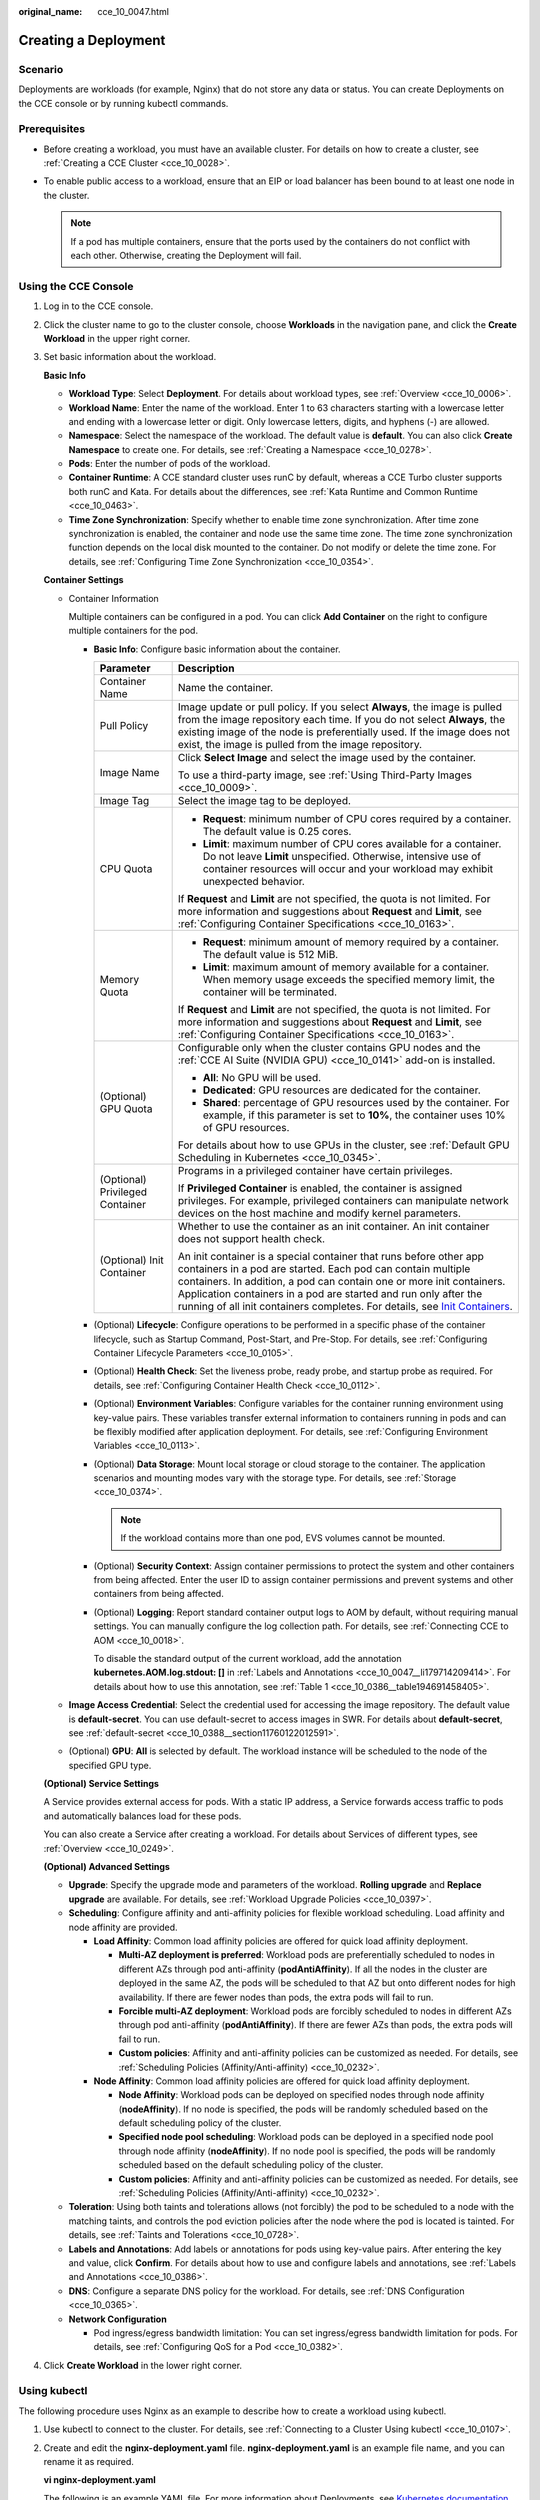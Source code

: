 :original_name: cce_10_0047.html

.. _cce_10_0047:

Creating a Deployment
=====================

Scenario
--------

Deployments are workloads (for example, Nginx) that do not store any data or status. You can create Deployments on the CCE console or by running kubectl commands.

Prerequisites
-------------

-  Before creating a workload, you must have an available cluster. For details on how to create a cluster, see :ref:`Creating a CCE Cluster <cce_10_0028>`.
-  To enable public access to a workload, ensure that an EIP or load balancer has been bound to at least one node in the cluster.

   .. note::

      If a pod has multiple containers, ensure that the ports used by the containers do not conflict with each other. Otherwise, creating the Deployment will fail.

Using the CCE Console
---------------------

#. Log in to the CCE console.

#. Click the cluster name to go to the cluster console, choose **Workloads** in the navigation pane, and click the **Create Workload** in the upper right corner.

#. Set basic information about the workload.

   **Basic Info**

   -  **Workload Type**: Select **Deployment**. For details about workload types, see :ref:`Overview <cce_10_0006>`.
   -  **Workload Name**: Enter the name of the workload. Enter 1 to 63 characters starting with a lowercase letter and ending with a lowercase letter or digit. Only lowercase letters, digits, and hyphens (-) are allowed.
   -  **Namespace**: Select the namespace of the workload. The default value is **default**. You can also click **Create Namespace** to create one. For details, see :ref:`Creating a Namespace <cce_10_0278>`.
   -  **Pods**: Enter the number of pods of the workload.
   -  **Container Runtime**: A CCE standard cluster uses runC by default, whereas a CCE Turbo cluster supports both runC and Kata. For details about the differences, see :ref:`Kata Runtime and Common Runtime <cce_10_0463>`.
   -  **Time Zone Synchronization**: Specify whether to enable time zone synchronization. After time zone synchronization is enabled, the container and node use the same time zone. The time zone synchronization function depends on the local disk mounted to the container. Do not modify or delete the time zone. For details, see :ref:`Configuring Time Zone Synchronization <cce_10_0354>`.

   **Container Settings**

   -  Container Information

      Multiple containers can be configured in a pod. You can click **Add Container** on the right to configure multiple containers for the pod.

      -  **Basic Info**: Configure basic information about the container.

         +-----------------------------------+-------------------------------------------------------------------------------------------------------------------------------------------------------------------------------------------------------------------------------------------------------------------------------------------------------------------------------------------------------------------------------------------------------------------------------------+
         | Parameter                         | Description                                                                                                                                                                                                                                                                                                                                                                                                                         |
         +===================================+=====================================================================================================================================================================================================================================================================================================================================================================================================================================+
         | Container Name                    | Name the container.                                                                                                                                                                                                                                                                                                                                                                                                                 |
         +-----------------------------------+-------------------------------------------------------------------------------------------------------------------------------------------------------------------------------------------------------------------------------------------------------------------------------------------------------------------------------------------------------------------------------------------------------------------------------------+
         | Pull Policy                       | Image update or pull policy. If you select **Always**, the image is pulled from the image repository each time. If you do not select **Always**, the existing image of the node is preferentially used. If the image does not exist, the image is pulled from the image repository.                                                                                                                                                 |
         +-----------------------------------+-------------------------------------------------------------------------------------------------------------------------------------------------------------------------------------------------------------------------------------------------------------------------------------------------------------------------------------------------------------------------------------------------------------------------------------+
         | Image Name                        | Click **Select Image** and select the image used by the container.                                                                                                                                                                                                                                                                                                                                                                  |
         |                                   |                                                                                                                                                                                                                                                                                                                                                                                                                                     |
         |                                   | To use a third-party image, see :ref:`Using Third-Party Images <cce_10_0009>`.                                                                                                                                                                                                                                                                                                                                                      |
         +-----------------------------------+-------------------------------------------------------------------------------------------------------------------------------------------------------------------------------------------------------------------------------------------------------------------------------------------------------------------------------------------------------------------------------------------------------------------------------------+
         | Image Tag                         | Select the image tag to be deployed.                                                                                                                                                                                                                                                                                                                                                                                                |
         +-----------------------------------+-------------------------------------------------------------------------------------------------------------------------------------------------------------------------------------------------------------------------------------------------------------------------------------------------------------------------------------------------------------------------------------------------------------------------------------+
         | CPU Quota                         | -  **Request**: minimum number of CPU cores required by a container. The default value is 0.25 cores.                                                                                                                                                                                                                                                                                                                               |
         |                                   | -  **Limit**: maximum number of CPU cores available for a container. Do not leave **Limit** unspecified. Otherwise, intensive use of container resources will occur and your workload may exhibit unexpected behavior.                                                                                                                                                                                                              |
         |                                   |                                                                                                                                                                                                                                                                                                                                                                                                                                     |
         |                                   | If **Request** and **Limit** are not specified, the quota is not limited. For more information and suggestions about **Request** and **Limit**, see :ref:`Configuring Container Specifications <cce_10_0163>`.                                                                                                                                                                                                                      |
         +-----------------------------------+-------------------------------------------------------------------------------------------------------------------------------------------------------------------------------------------------------------------------------------------------------------------------------------------------------------------------------------------------------------------------------------------------------------------------------------+
         | Memory Quota                      | -  **Request**: minimum amount of memory required by a container. The default value is 512 MiB.                                                                                                                                                                                                                                                                                                                                     |
         |                                   | -  **Limit**: maximum amount of memory available for a container. When memory usage exceeds the specified memory limit, the container will be terminated.                                                                                                                                                                                                                                                                           |
         |                                   |                                                                                                                                                                                                                                                                                                                                                                                                                                     |
         |                                   | If **Request** and **Limit** are not specified, the quota is not limited. For more information and suggestions about **Request** and **Limit**, see :ref:`Configuring Container Specifications <cce_10_0163>`.                                                                                                                                                                                                                      |
         +-----------------------------------+-------------------------------------------------------------------------------------------------------------------------------------------------------------------------------------------------------------------------------------------------------------------------------------------------------------------------------------------------------------------------------------------------------------------------------------+
         | (Optional) GPU Quota              | Configurable only when the cluster contains GPU nodes and the :ref:`CCE AI Suite (NVIDIA GPU) <cce_10_0141>` add-on is installed.                                                                                                                                                                                                                                                                                                   |
         |                                   |                                                                                                                                                                                                                                                                                                                                                                                                                                     |
         |                                   | -  **All**: No GPU will be used.                                                                                                                                                                                                                                                                                                                                                                                                    |
         |                                   | -  **Dedicated**: GPU resources are dedicated for the container.                                                                                                                                                                                                                                                                                                                                                                    |
         |                                   | -  **Shared**: percentage of GPU resources used by the container. For example, if this parameter is set to **10%**, the container uses 10% of GPU resources.                                                                                                                                                                                                                                                                        |
         |                                   |                                                                                                                                                                                                                                                                                                                                                                                                                                     |
         |                                   | For details about how to use GPUs in the cluster, see :ref:`Default GPU Scheduling in Kubernetes <cce_10_0345>`.                                                                                                                                                                                                                                                                                                                    |
         +-----------------------------------+-------------------------------------------------------------------------------------------------------------------------------------------------------------------------------------------------------------------------------------------------------------------------------------------------------------------------------------------------------------------------------------------------------------------------------------+
         | (Optional) Privileged Container   | Programs in a privileged container have certain privileges.                                                                                                                                                                                                                                                                                                                                                                         |
         |                                   |                                                                                                                                                                                                                                                                                                                                                                                                                                     |
         |                                   | If **Privileged Container** is enabled, the container is assigned privileges. For example, privileged containers can manipulate network devices on the host machine and modify kernel parameters.                                                                                                                                                                                                                                   |
         +-----------------------------------+-------------------------------------------------------------------------------------------------------------------------------------------------------------------------------------------------------------------------------------------------------------------------------------------------------------------------------------------------------------------------------------------------------------------------------------+
         | (Optional) Init Container         | Whether to use the container as an init container. An init container does not support health check.                                                                                                                                                                                                                                                                                                                                 |
         |                                   |                                                                                                                                                                                                                                                                                                                                                                                                                                     |
         |                                   | An init container is a special container that runs before other app containers in a pod are started. Each pod can contain multiple containers. In addition, a pod can contain one or more init containers. Application containers in a pod are started and run only after the running of all init containers completes. For details, see `Init Containers <https://kubernetes.io/docs/concepts/workloads/pods/init-containers/>`__. |
         +-----------------------------------+-------------------------------------------------------------------------------------------------------------------------------------------------------------------------------------------------------------------------------------------------------------------------------------------------------------------------------------------------------------------------------------------------------------------------------------+

      -  (Optional) **Lifecycle**: Configure operations to be performed in a specific phase of the container lifecycle, such as Startup Command, Post-Start, and Pre-Stop. For details, see :ref:`Configuring Container Lifecycle Parameters <cce_10_0105>`.

      -  (Optional) **Health Check**: Set the liveness probe, ready probe, and startup probe as required. For details, see :ref:`Configuring Container Health Check <cce_10_0112>`.

      -  (Optional) **Environment Variables**: Configure variables for the container running environment using key-value pairs. These variables transfer external information to containers running in pods and can be flexibly modified after application deployment. For details, see :ref:`Configuring Environment Variables <cce_10_0113>`.

      -  (Optional) **Data Storage**: Mount local storage or cloud storage to the container. The application scenarios and mounting modes vary with the storage type. For details, see :ref:`Storage <cce_10_0374>`.

         .. note::

            If the workload contains more than one pod, EVS volumes cannot be mounted.

      -  (Optional) **Security Context**: Assign container permissions to protect the system and other containers from being affected. Enter the user ID to assign container permissions and prevent systems and other containers from being affected.

      -  (Optional) **Logging**: Report standard container output logs to AOM by default, without requiring manual settings. You can manually configure the log collection path. For details, see :ref:`Connecting CCE to AOM <cce_10_0018>`.

         To disable the standard output of the current workload, add the annotation **kubernetes.AOM.log.stdout: []** in :ref:`Labels and Annotations <cce_10_0047__li179714209414>`. For details about how to use this annotation, see :ref:`Table 1 <cce_10_0386__table194691458405>`.

   -  **Image Access Credential**: Select the credential used for accessing the image repository. The default value is **default-secret**. You can use default-secret to access images in SWR. For details about **default-secret**, see :ref:`default-secret <cce_10_0388__section11760122012591>`.

   -  (Optional) **GPU**: **All** is selected by default. The workload instance will be scheduled to the node of the specified GPU type.

   **(Optional) Service Settings**

   A Service provides external access for pods. With a static IP address, a Service forwards access traffic to pods and automatically balances load for these pods.

   You can also create a Service after creating a workload. For details about Services of different types, see :ref:`Overview <cce_10_0249>`.

   **(Optional) Advanced Settings**

   -  **Upgrade**: Specify the upgrade mode and parameters of the workload. **Rolling upgrade** and **Replace upgrade** are available. For details, see :ref:`Workload Upgrade Policies <cce_10_0397>`.

   -  **Scheduling**: Configure affinity and anti-affinity policies for flexible workload scheduling. Load affinity and node affinity are provided.

      -  **Load Affinity**: Common load affinity policies are offered for quick load affinity deployment.

         -  **Multi-AZ deployment is preferred**: Workload pods are preferentially scheduled to nodes in different AZs through pod anti-affinity (**podAntiAffinity**). If all the nodes in the cluster are deployed in the same AZ, the pods will be scheduled to that AZ but onto different nodes for high availability. If there are fewer nodes than pods, the extra pods will fail to run.
         -  **Forcible multi-AZ deployment**: Workload pods are forcibly scheduled to nodes in different AZs through pod anti-affinity (**podAntiAffinity**). If there are fewer AZs than pods, the extra pods will fail to run.
         -  **Custom policies**: Affinity and anti-affinity policies can be customized as needed. For details, see :ref:`Scheduling Policies (Affinity/Anti-affinity) <cce_10_0232>`.

      -  **Node Affinity**: Common load affinity policies are offered for quick load affinity deployment.

         -  **Node Affinity**: Workload pods can be deployed on specified nodes through node affinity (**nodeAffinity**). If no node is specified, the pods will be randomly scheduled based on the default scheduling policy of the cluster.
         -  **Specified node pool scheduling**: Workload pods can be deployed in a specified node pool through node affinity (**nodeAffinity**). If no node pool is specified, the pods will be randomly scheduled based on the default scheduling policy of the cluster.
         -  **Custom policies**: Affinity and anti-affinity policies can be customized as needed. For details, see :ref:`Scheduling Policies (Affinity/Anti-affinity) <cce_10_0232>`.

   -  **Toleration**: Using both taints and tolerations allows (not forcibly) the pod to be scheduled to a node with the matching taints, and controls the pod eviction policies after the node where the pod is located is tainted. For details, see :ref:`Taints and Tolerations <cce_10_0728>`.

   -  .. _cce_10_0047__li179714209414:

      **Labels and Annotations**: Add labels or annotations for pods using key-value pairs. After entering the key and value, click **Confirm**. For details about how to use and configure labels and annotations, see :ref:`Labels and Annotations <cce_10_0386>`.

   -  **DNS**: Configure a separate DNS policy for the workload. For details, see :ref:`DNS Configuration <cce_10_0365>`.

   -  **Network Configuration**

      -  Pod ingress/egress bandwidth limitation: You can set ingress/egress bandwidth limitation for pods. For details, see :ref:`Configuring QoS for a Pod <cce_10_0382>`.

#. Click **Create Workload** in the lower right corner.

.. _cce_10_0047__section155246177178:

Using kubectl
-------------

The following procedure uses Nginx as an example to describe how to create a workload using kubectl.

#. Use kubectl to connect to the cluster. For details, see :ref:`Connecting to a Cluster Using kubectl <cce_10_0107>`.

#. Create and edit the **nginx-deployment.yaml** file. **nginx-deployment.yaml** is an example file name, and you can rename it as required.

   **vi nginx-deployment.yaml**

   The following is an example YAML file. For more information about Deployments, see `Kubernetes documentation <https://kubernetes.io/docs/concepts/workloads/controllers/deployment/>`__.

   .. code-block::

      apiVersion: apps/v1
      kind: Deployment
      metadata:
        name: nginx
      spec:
        replicas: 1
        selector:
          matchLabels:
            app: nginx
        strategy:
          type: RollingUpdate
        template:
          metadata:
            labels:
              app: nginx
          spec:
            containers:
            - image: nginx    # If you use an image in My Images, obtain the image path from SWR.
              imagePullPolicy: Always
              name: nginx
            imagePullSecrets:
            - name: default-secret

   For details about these parameters, see :ref:`Table 1 <cce_10_0047__table132326831016>`.

   .. _cce_10_0047__table132326831016:

   .. table:: **Table 1** Deployment YAML parameters

      +-----------------------+----------------------------------------------------------------------------------------------------------------------------------------------------------------------------------------------------------------------------------------------------------------------------------------------------------------------------------------+-----------------------+
      | Parameter             | Description                                                                                                                                                                                                                                                                                                                            | Mandatory/Optional    |
      +=======================+========================================================================================================================================================================================================================================================================================================================================+=======================+
      | apiVersion            | API version.                                                                                                                                                                                                                                                                                                                           | Mandatory             |
      |                       |                                                                                                                                                                                                                                                                                                                                        |                       |
      |                       | .. note::                                                                                                                                                                                                                                                                                                                              |                       |
      |                       |                                                                                                                                                                                                                                                                                                                                        |                       |
      |                       |    Set this parameter based on the cluster version.                                                                                                                                                                                                                                                                                    |                       |
      |                       |                                                                                                                                                                                                                                                                                                                                        |                       |
      |                       |    -  For clusters of v1.17 or later, the apiVersion format of Deployments is **apps/v1**.                                                                                                                                                                                                                                             |                       |
      |                       |    -  For clusters of v1.15 or earlier, the apiVersion format of Deployments is **extensions/v1beta1**.                                                                                                                                                                                                                                |                       |
      +-----------------------+----------------------------------------------------------------------------------------------------------------------------------------------------------------------------------------------------------------------------------------------------------------------------------------------------------------------------------------+-----------------------+
      | kind                  | Type of a created object.                                                                                                                                                                                                                                                                                                              | Mandatory             |
      +-----------------------+----------------------------------------------------------------------------------------------------------------------------------------------------------------------------------------------------------------------------------------------------------------------------------------------------------------------------------------+-----------------------+
      | metadata              | Metadata of a resource object.                                                                                                                                                                                                                                                                                                         | Mandatory             |
      +-----------------------+----------------------------------------------------------------------------------------------------------------------------------------------------------------------------------------------------------------------------------------------------------------------------------------------------------------------------------------+-----------------------+
      | name                  | Name of the Deployment.                                                                                                                                                                                                                                                                                                                | Mandatory             |
      +-----------------------+----------------------------------------------------------------------------------------------------------------------------------------------------------------------------------------------------------------------------------------------------------------------------------------------------------------------------------------+-----------------------+
      | spec                  | Detailed description of the Deployment.                                                                                                                                                                                                                                                                                                | Mandatory             |
      +-----------------------+----------------------------------------------------------------------------------------------------------------------------------------------------------------------------------------------------------------------------------------------------------------------------------------------------------------------------------------+-----------------------+
      | replicas              | Number of pods.                                                                                                                                                                                                                                                                                                                        | Mandatory             |
      +-----------------------+----------------------------------------------------------------------------------------------------------------------------------------------------------------------------------------------------------------------------------------------------------------------------------------------------------------------------------------+-----------------------+
      | selector              | Determines container pods that can be managed by the Deployment.                                                                                                                                                                                                                                                                       | Mandatory             |
      +-----------------------+----------------------------------------------------------------------------------------------------------------------------------------------------------------------------------------------------------------------------------------------------------------------------------------------------------------------------------------+-----------------------+
      | strategy              | Upgrade mode. Possible values:                                                                                                                                                                                                                                                                                                         | Optional              |
      |                       |                                                                                                                                                                                                                                                                                                                                        |                       |
      |                       | -  RollingUpdate                                                                                                                                                                                                                                                                                                                       |                       |
      |                       | -  ReplaceUpdate                                                                                                                                                                                                                                                                                                                       |                       |
      |                       |                                                                                                                                                                                                                                                                                                                                        |                       |
      |                       | By default, rolling update is used.                                                                                                                                                                                                                                                                                                    |                       |
      +-----------------------+----------------------------------------------------------------------------------------------------------------------------------------------------------------------------------------------------------------------------------------------------------------------------------------------------------------------------------------+-----------------------+
      | template              | Detailed description of a created container pod.                                                                                                                                                                                                                                                                                       | Mandatory             |
      +-----------------------+----------------------------------------------------------------------------------------------------------------------------------------------------------------------------------------------------------------------------------------------------------------------------------------------------------------------------------------+-----------------------+
      | metadata              | Metadata.                                                                                                                                                                                                                                                                                                                              | Mandatory             |
      +-----------------------+----------------------------------------------------------------------------------------------------------------------------------------------------------------------------------------------------------------------------------------------------------------------------------------------------------------------------------------+-----------------------+
      | labels                | **metadata.labels**: Container labels.                                                                                                                                                                                                                                                                                                 | Optional              |
      +-----------------------+----------------------------------------------------------------------------------------------------------------------------------------------------------------------------------------------------------------------------------------------------------------------------------------------------------------------------------------+-----------------------+
      | spec:                 | -  **image** (mandatory): Name of a container image.                                                                                                                                                                                                                                                                                   | Mandatory             |
      |                       | -  **imagePullPolicy** (optional): Policy for obtaining an image. The options include **Always** (attempting to download images each time), **Never** (only using local images), and **IfNotPresent** (using local images if they are available; downloading images if local images are unavailable). The default value is **Always**. |                       |
      | containers            | -  **name** (mandatory): Container name.                                                                                                                                                                                                                                                                                               |                       |
      +-----------------------+----------------------------------------------------------------------------------------------------------------------------------------------------------------------------------------------------------------------------------------------------------------------------------------------------------------------------------------+-----------------------+
      | imagePullSecrets      | Name of the secret used during image pulling. If a private image is used, this parameter is mandatory.                                                                                                                                                                                                                                 | Optional              |
      |                       |                                                                                                                                                                                                                                                                                                                                        |                       |
      |                       | -  To pull an image from the Software Repository for Container (SWR), set this parameter to **default-secret**.                                                                                                                                                                                                                        |                       |
      |                       | -  To pull an image from a third-party image repository, set this parameter to the name of the created secret.                                                                                                                                                                                                                         |                       |
      +-----------------------+----------------------------------------------------------------------------------------------------------------------------------------------------------------------------------------------------------------------------------------------------------------------------------------------------------------------------------------+-----------------------+

#. Create a Deployment.

   **kubectl create -f nginx-deployment.yaml**

   If the following information is displayed, the Deployment is being created.

   .. code-block::

      deployment "nginx" created

#. Obtain the Deployment status.

   **kubectl get deployment**

   If the following information is displayed, the Deployment is running.

   .. code-block::

      NAME           READY     UP-TO-DATE   AVAILABLE   AGE
      nginx          1/1       1            1           4m5s

   **Parameter description**

   -  **NAME**: Name of the application running in the pod.
   -  **READY**: indicates the number of available workloads. The value is displayed as "the number of available pods/the number of expected pods".
   -  **UP-TO-DATE**: indicates the number of replicas that have been updated.
   -  **AVAILABLE**: indicates the number of available pods.
   -  **AGE**: period the Deployment keeps running

#. If the Deployment will be accessed through a ClusterIP or NodePort Service, configure the access mode. For details, see :ref:`Network <cce_10_0020>`.
